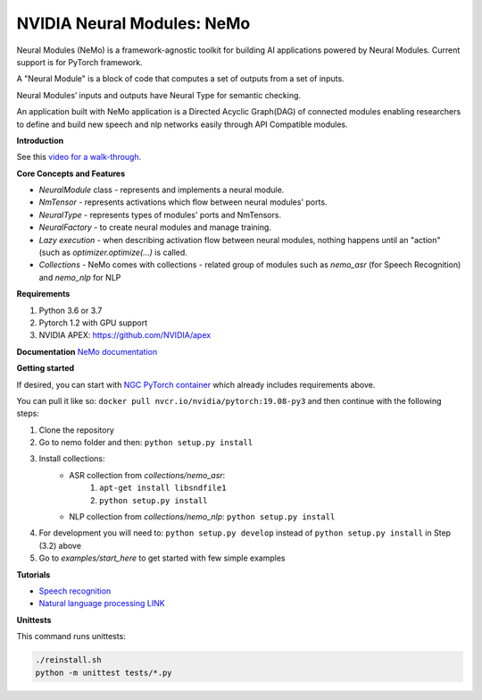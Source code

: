 NVIDIA Neural Modules: NeMo
===========================

Neural Modules (NeMo) is a framework-agnostic toolkit for building AI applications powered by Neural Modules. Current support is for PyTorch framework.

A "Neural Module" is a block of code that computes a set of outputs from a set of inputs.

Neural Modules’ inputs and outputs have Neural Type for semantic checking.

An application built with NeMo application is a Directed Acyclic Graph(DAG) of connected modules enabling researchers to define and build new speech and nlp networks easily through API Compatible modules.


**Introduction**

See this `video for a walk-through. <https://nvidia.github.io/NeMo/>`_


**Core Concepts and Features**

* `NeuralModule` class - represents and implements a neural module.
* `NmTensor` - represents activations which flow between neural modules' ports.
* `NeuralType` - represents types of modules' ports and NmTensors.
* `NeuralFactory` - to create neural modules and manage training.
* `Lazy execution` - when describing activation flow between neural modules, nothing happens until an "action" (such as `optimizer.optimize(...)` is called.
* `Collections` - NeMo comes with collections - related group of modules such as `nemo_asr` (for Speech Recognition) and `nemo_nlp` for NLP


**Requirements**

1) Python 3.6 or 3.7
2) Pytorch 1.2 with GPU support
3) NVIDIA APEX: https://github.com/NVIDIA/apex


**Documentation**
`NeMo documentation <https://nvidia.github.io/NeMo/>`_


**Getting started**

If desired, you can start with `NGC PyTorch container <https://ngc.nvidia.com/catalog/containers/nvidia:pytorch>`_ which already includes
requirements above.

You can pull it like so: ``docker pull nvcr.io/nvidia/pytorch:19.08-py3``
and then continue with the following steps:


1) Clone the repository
2) Go to nemo folder and then: ``python setup.py install``
3) Install collections:
    * ASR collection from `collections/nemo_asr`: 
        1. ``apt-get install libsndfile1``
        2. ``python setup.py install``
        
    * NLP collection from `collections/nemo_nlp`: ``python setup.py install``
4) For development you will need to: ``python setup.py develop`` instead of ``python setup.py install`` in Step (3.2) above
5) Go to `examples/start_here` to get started with few simple examples


**Tutorials**

* `Speech recognition <https://nvidia.github.io/NeMo/asr/intro.html>`_
* `Natural language processing LINK <https://nvidia.github.io/NeMo/nlp/intro.html>`_


**Unittests**

This command runs unittests:

.. code-block:: bash

    ./reinstall.sh
    python -m unittest tests/*.py

